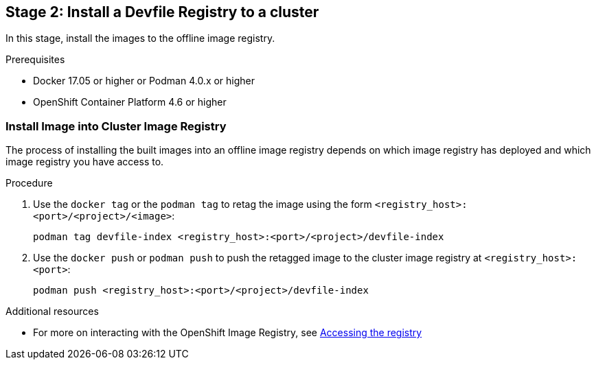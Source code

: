 [id="stage-2-install-a-devfile-registry-to-a-cluster_{context}"]
== Stage 2: Install a Devfile Registry to a cluster

In this stage, install the images to the offline image registry.

.Prerequisites

* Docker 17.05 or higher or Podman 4.0.x or higher
* OpenShift Container Platform 4.6 or higher

=== Install Image into Cluster Image Registry

The process of installing the built images into an offline image registry depends on which image registry has deployed and which image registry you have access to.

.Procedure

. Use the `docker tag` or the `podman tag` to retag the image using the form `<registry_host>:<port>/<project>/<image>`:
+
[source,bash]
----
podman tag devfile-index <registry_host>:<port>/<project>/devfile-index
----
+
. Use the `docker push` or `podman push` to push the retagged image to the cluster image registry at `<registry_host>:<port>`:
+
[source,bash]
----
podman push <registry_host>:<port>/<project>/devfile-index
----

.Additional resources

* For more on interacting with the OpenShift Image Registry, see link:https://docs.openshift.com/container-platform/4.10/registry/accessing-the-registry.html[Accessing the registry]
